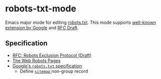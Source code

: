 * robots-txt-mode

Emacs major mode for editing [[http://www.robotstxt.org/robotstxt.html][robots.txt]].
This mode supports [[https://support.google.com/webmasters/answer/6062596][well-known extension by Google]] and [[https://tools.ietf.org/html/draft-rep-wg-topic-00][RFC Draft]].

** Specification

- [[https://tools.ietf.org/html/draft-rep-wg-topic-00][RFC: Robots Exclusion Protocol (Draft)]]
- [[http://www.robotstxt.org/][The Web Robots Pages]]
- [[https://developers.google.com/search/reference/robots_txt][Google's =robots.txt= specification]]
  - Define [[https://developers.google.com/search/reference/robots_txt#sitemap][ =sitemap= ]] non-group record
